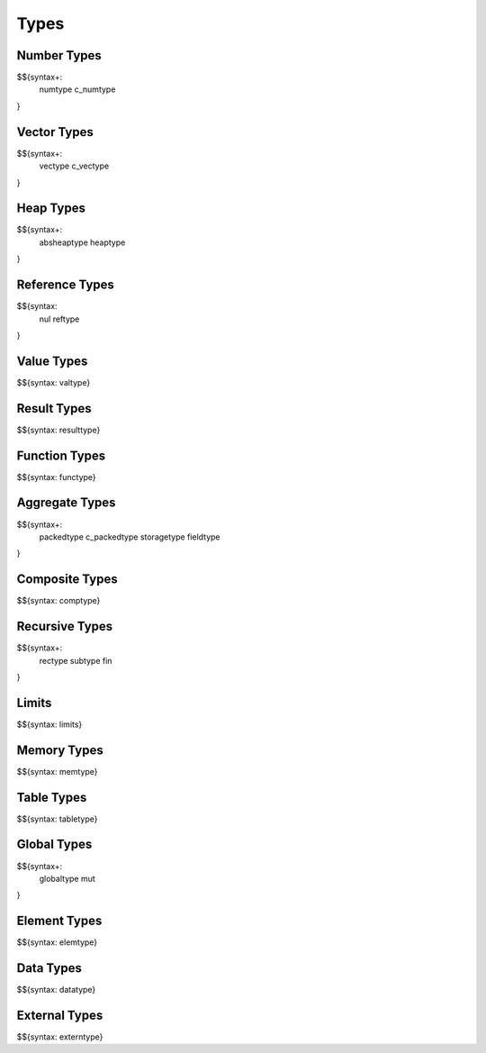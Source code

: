 .. _syntax-types:

Types
-----

.. _syntax-numtype:
.. _syntax-c_numtype:

Number Types
~~~~~~~~~~~~

$${syntax+: 
  numtype
  c_numtype
}

.. _syntax-vectype:
.. _syntax-c_vectype:

Vector Types
~~~~~~~~~~~~

$${syntax+: 
  vectype
  c_vectype
}

.. _syntax-absheaptype:
.. _syntax-heaptype:

Heap Types
~~~~~~~~~~

$${syntax+: 
  absheaptype
  heaptype
}

.. _syntax nul:
.. _syntax-reftype:

Reference Types
~~~~~~~~~~~~~~~

$${syntax: 
  nul
  reftype
}

.. _syntax-valtype:

Value Types
~~~~~~~~~~~

$${syntax: valtype}

.. _syntax-resulttype:

Result Types
~~~~~~~~~~~~

$${syntax: resulttype}

.. _syntax-functype:

Function Types
~~~~~~~~~~~~~~

$${syntax: functype}

.. _syntax-packedtype:
.. _syntax-c_packedtype:
.. _syntax-storagetype:
.. _syntax-fieldtype:

Aggregate Types
~~~~~~~~~~~~~~~

$${syntax+: 
  packedtype
  c_packedtype
  storagetype
  fieldtype
}

.. _syntax-comptype:

Composite Types
~~~~~~~~~~~~~~~

$${syntax: comptype}

.. _syntax-rectype:
.. _syntax-subtype:
.. _syntax-fin:

Recursive Types
~~~~~~~~~~~~~~~

$${syntax+:
  rectype
  subtype
  fin
}

.. _syntax-limits:

Limits
~~~~~~

$${syntax: limits}

.. _syntax-memtype:

Memory Types
~~~~~~~~~~~~

$${syntax: memtype}

.. _syntax-tabletype:

Table Types
~~~~~~~~~~~

$${syntax: tabletype}

.. _syntax-globaltype:
.. _syntax-mut:

Global Types
~~~~~~~~~~~~

$${syntax+: 
  globaltype
  mut
}

.. _syntax-elemtype:

Element Types
~~~~~~~~~~~~~

$${syntax: elemtype}

.. _syntax-datatype:

Data Types
~~~~~~~~~~

$${syntax: datatype}

.. _syntax-externtype:

External Types
~~~~~~~~~~~~~~

$${syntax: externtype}
